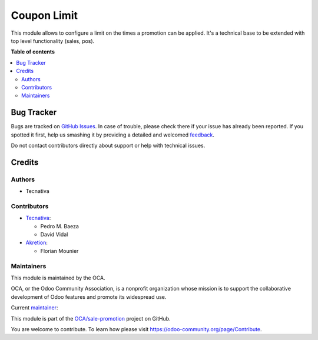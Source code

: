 ============
Coupon Limit
============

.. !!!!!!!!!!!!!!!!!!!!!!!!!!!!!!!!!!!!!!!!!!!!!!!!!!!!
   !! This file is generated by oca-gen-addon-readme !!
   !! changes will be overwritten.                   !!
   !!!!!!!!!!!!!!!!!!!!!!!!!!!!!!!!!!!!!!!!!!!!!!!!!!!!

.. |badge1| image:: https://img.shields.io/badge/maturity-Beta-yellow.png
    :target: https://odoo-community.org/page/development-status
    :alt: Beta
.. |badge2| image:: https://img.shields.io/badge/licence-AGPL--3-blue.png
    :target: http://www.gnu.org/licenses/agpl-3.0-standalone.html
    :alt: License: AGPL-3
.. |badge3| image:: https://img.shields.io/badge/github-OCA%2Fsale--promotion-lightgray.png?logo=github
    :target: https://github.com/OCA/sale-promotion/tree/14.0/coupon_limit
    :alt: OCA/sale-promotion
.. |badge4| image:: https://img.shields.io/badge/weblate-Translate%20me-F47D42.png
    :target: https://translation.odoo-community.org/projects/sale-promotion-14-0/sale-promotion-14-0-coupon_limit
    :alt: Translate me on Weblate
.. |badge5| image:: https://img.shields.io/badge/runbot-Try%20me-875A7B.png
    :target: https://runbot.odoo-community.org/runbot/296/14.0
    :alt: Try me on Runbot

|badge1| |badge2| |badge3| |badge4| |badge5| 

This module allows to configure a limit on the times a promotion can be applied. It's a
technical base to be extended with top level functionality (sales, pos).

**Table of contents**

.. contents::
   :local:

Bug Tracker
===========

Bugs are tracked on `GitHub Issues <https://github.com/OCA/sale-promotion/issues>`_.
In case of trouble, please check there if your issue has already been reported.
If you spotted it first, help us smashing it by providing a detailed and welcomed
`feedback <https://github.com/OCA/sale-promotion/issues/new?body=module:%20coupon_limit%0Aversion:%2014.0%0A%0A**Steps%20to%20reproduce**%0A-%20...%0A%0A**Current%20behavior**%0A%0A**Expected%20behavior**>`_.

Do not contact contributors directly about support or help with technical issues.

Credits
=======

Authors
~~~~~~~

* Tecnativa

Contributors
~~~~~~~~~~~~

* `Tecnativa <https://www.tecnativa.com>`_:

  * Pedro M. Baeza
  * David Vidal

* `Akretion <https://www.akretion.com>`_:

  * Florian Mounier

Maintainers
~~~~~~~~~~~

This module is maintained by the OCA.

.. image:: https://odoo-community.org/logo.png
   :alt: Odoo Community Association
   :target: https://odoo-community.org

OCA, or the Odoo Community Association, is a nonprofit organization whose
mission is to support the collaborative development of Odoo features and
promote its widespread use.

.. |maintainer-chienandalu| image:: https://github.com/chienandalu.png?size=40px
    :target: https://github.com/chienandalu
    :alt: chienandalu

Current `maintainer <https://odoo-community.org/page/maintainer-role>`__:

|maintainer-chienandalu| 

This module is part of the `OCA/sale-promotion <https://github.com/OCA/sale-promotion/tree/14.0/coupon_limit>`_ project on GitHub.

You are welcome to contribute. To learn how please visit https://odoo-community.org/page/Contribute.
